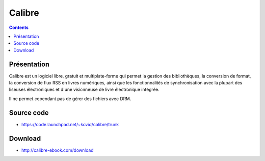 ﻿
.. index::
   pair: Django applications; Calibre
   ! Calibre



.. _calibre:

====================
Calibre
====================


.. seealso::

   - http://calibre-ebook.com/
   - http://en.wikipedia.org/wiki/Calibre_%28software%29
   - https://code.launchpad.net/~kovid/calibre/trunk


.. contents::
   :depth: 3


Présentation
============

Calibre est un logiciel libre, gratuit et multiplate-forme qui permet la gestion
des bibliothèques, la conversion de format, la conversion de flux RSS en livres
numériques, ainsi que les fonctionnalités de synchronisation avec la plupart
des liseuses électroniques et d'une visionneuse de livre électronique intégrée.

Il ne permet cependant pas de gérer des fichiers avec DRM.


Source code
===========

- https://code.launchpad.net/~kovid/calibre/trunk


Download
========

- http://calibre-ebook.com/download
